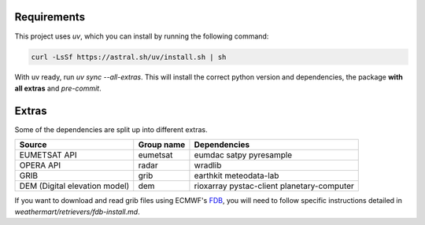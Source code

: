 .. highlight:: shell

============
Requirements
============
This project uses `uv`, which you can install by running the following command:

.. code-block:: shell

    curl -LsSf https://astral.sh/uv/install.sh | sh

With uv ready, run `uv sync --all-extras`. This will install the correct python version and dependencies, the package **with all extras** and `pre-commit`.


======
Extras
======

Some of the dependencies are split up into different extras.

+-------------------------------+------------+--------------------------------------------+
| Source                        | Group name | Dependencies                               |
+===============================+============+============================================+
| EUMETSAT API                  | eumetsat   | eumdac satpy pyresample                    |
+-------------------------------+------------+--------------------------------------------+
| OPERA API                     | radar      | wradlib                                    |
+-------------------------------+------------+--------------------------------------------+
| GRIB                          | grib       | earthkit meteodata-lab                     |
+-------------------------------+------------+--------------------------------------------+
| DEM (Digital elevation model) | dem        | rioxarray pystac-client planetary-computer |
+-------------------------------+------------+--------------------------------------------+

If you want to download and read grib files using ECMWF's `FDB <https://github.com/ecmwf/fdb>`_, you will need to follow specific instructions detailed in `weathermart/retrievers/fdb-install.md`.